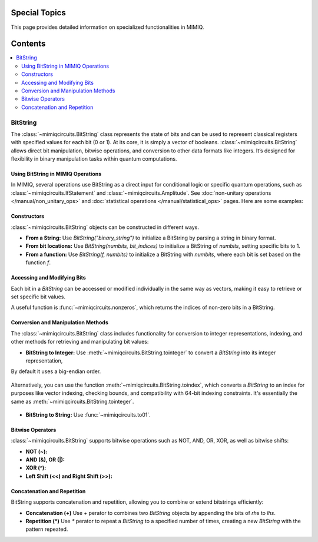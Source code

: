 Special Topics
==============

This page provides detailed information on specialized functionalities in MIMIQ.

Contents
========
.. contents::
   :local:
   :depth: 2
   :backlinks: entry

BitString
---------
.. _bitstring:

The :class:`~mimiqcircuits.BitString` class represents the state of bits and can be used 
to represent classical registers with specified values for each bit (0 or 1). At its core, 
it is simply a vector of booleans. :class:`~mimiqcircuits.BitString`  allows direct bit manipulation, bitwise operations, and conversion to other data formats like integers. It’s designed for flexibility in binary manipulation tasks within quantum computations.

Using BitString in MIMIQ Operations
~~~~~~~~~~~~~~~~~~~~~~~~~~~~~~~~~~~
In MIMIQ, several operations use BitString as a direct input for conditional logic 
or specific quantum operations, such as :class:`~mimiqcircuits.IfStatement` 
and :class:`~mimiqcircuits.Amplitude`. See :doc:`non-unitary operations </manual/non_unitary_ops>` 
and :doc:`statistical operations </manual/statistical_ops>` pages. Here are some examples:

.. doctest:: BitString
    :hide:

    >>> from qleo import *

.. doctest:: BitString

    >>> if_statement = IfStatement(GateX(), BitString("01011"))
    >>> if_statement
    IF (c==01011) X

    # Amplitude Operation
    >>> Amplitude(BitString("001"))
    Amplitude(bs"001")

Constructors
~~~~~~~~~~~~
:class:`~mimiqcircuits.BitString` objects can be constructed in different ways.

- **From a String:** Use `BitString("binary_string")` to initialize a BitString by parsing a string in binary format.

  .. doctest:: BitString

      >>> BitString("1101")
      bs"1101"


- **From bit locations:** Use `BitString(numbits, bit_indices)` to initialize a BitString of `numbits`, setting specific bits to 1.

  .. doctest:: BitString

      # Initializing with Specific Bits
      >>> BitString(8, [2, 4, 6])
      bs"00101010"

- **From a function:** Use `BitString(f, numbits)` to initialize a BitString with `numbits`, where each bit is set based on the function `f`.

  .. doctest:: BitString

      # Initialize an 8-bit BitString where bits are set based on even indices
      >>> BitString.fromfunction(8, lambda i: i % 2 == 0)
      bs"10101010"

Accessing and Modifying Bits
~~~~~~~~~~~~~~~~~~~~~~~~~~~~~
Each bit in a `BitString` can be accessed or modified individually in the same way as vectors, 
making it easy to retrieve or set specific bit values.

.. doctest:: BitString

    # Accessing a Bit
    >>> bs = BitString(4, [1, 3])
    >>> bs
    bs"0101"
    >>> bs[2]
    0

    >>> # Modifying a Bit
    >>> bs[2] = True
    >>> bs
    bs"0111"

A useful function is :func:`~mimiqcircuits.nonzeros`, which returns the indices of non-zero bits in a BitString.

.. doctest:: BitString

    >>> bs = BitString(6, [1, 3, 5])
    >>> bs.nonzeros()
    [1, 3, 5]

Conversion and Manipulation Methods
~~~~~~~~~~~~~~~~~~~~~~~~~~~~~~~~~~~
The :class:`~mimiqcircuits.BitString` class includes functionality for 
conversion to integer representations, indexing, and other methods for 
retrieving and manipulating bit values:

- **BitString to Integer:** Use :meth:`~mimiqcircuits.BitString.tointeger` to convert a `BitString` into its integer representation, 

By default it uses a big-endian order.

  .. doctest:: BitString

      >>> bs = BitString("101010")
      >>> bs
      bs"101010"

      # Convert BitString to Integer (big-endian by default)
      >>> bs.tointeger()
      21

      # Convert BitString to Integer (little-endian)
      >>> bs.tointeger(endianess='little')
      42

Alternatively, you can use the function :meth:`~mimiqcircuits.BitString.toindex`, which converts a `BitString` to an index for 
purposes like vector indexing, checking bounds, and compatibility with 64-bit indexing constraints. It's 
essentially the same as :meth:`~mimiqcircuits.BitString.tointeger`.

  .. doctest:: BitString

      >>> bs.toindex()
      21

- **BitString to String:** Use :func:`~mimiqcircuits.to01`.

  .. doctest:: BitString

      # Convert BitString to String of "0"s and "1"s (big-endian (default))
      >>> bs.to01()
      '101010'

      # Convert BitString to String of "0"s and "1"s (little-endian)
      >>> bs.to01(endianess='little')
      '010101'

   

Bitwise Operators
~~~~~~~~~~~~~~~~~
:class:`~mimiqcircuits.BitString` supports bitwise operations such as NOT, AND, OR, XOR, 
as well as bitwise shifts:

- **NOT (~):**

  .. doctest:: BitString

      >>> bs = BitString("1011")
      >>> ~bs
      bs"0100"

- **AND (&), OR (|):**

  .. doctest:: BitString

      >>> bs1 = BitString("1100")
      >>> bs2 = BitString("0110")
      
      # Bitwise AND
      >>> bs1 & bs2
      bs"0100"
      
      # Bitwise OR
      >>> bs1 | bs2
      bs"1110"

- **XOR (^):**

  .. doctest:: BitString

      # Bitwise XOR
      >>> bs1 ^ bs2
      bs"1010"

- **Left Shift (<<) and Right Shift (>>):**

  .. doctest:: BitString

      # Left Shift
      >>> bs << 1
      bs"0110"

      # Right Shift
      >>> bs >> 1 
      bs"0101"

Concatenation and Repetition
~~~~~~~~~~~~~~~~~~~~~~~~~~~~~
BitString supports concatenation and repetition, allowing you to 
combine or extend bitstrings efficiently:

- **Concatenation (+)** Use `+` perator to combines two `BitString` objects by appending the bits of `rhs` to `lhs`.

  .. doctest:: BitString

      >>> bs1 = BitString("1010")
      >>> bs2 = BitString("0101")
      >>> bs1 + bs2
      bs"10100101"

- **Repetition (*)** Use `*` perator to repeat a `BitString` to a specified number of times, creating a new `BitString` with the pattern repeated.

  .. doctest:: BitString

      >>> bs = BitString("1010")
      >>> bs * 2
      bs"10101010"
